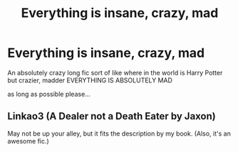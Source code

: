 #+TITLE: Everything is insane, crazy, mad

* Everything is insane, crazy, mad
:PROPERTIES:
:Author: Minecraftveteran13
:Score: 1
:DateUnix: 1600636041.0
:DateShort: 2020-Sep-21
:FlairText: Request
:END:
An absolutely crazy long fic sort of like where in the world is Harry Potter but crazier, madder EVERYTHING IS ABSOLUTELY MAD

as long as possible please...


** Linkao3 (A Dealer not a Death Eater by Jaxon)

May not be up your alley, but it fits the description by my book. (Also, it's an awesome fic.)
:PROPERTIES:
:Author: Jennarated_Anomaly
:Score: 1
:DateUnix: 1600641532.0
:DateShort: 2020-Sep-21
:END:

